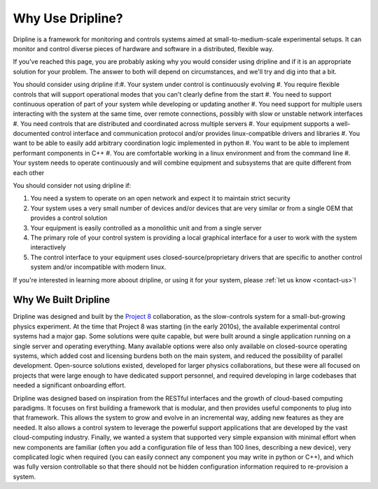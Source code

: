 .. _why-dripline:

=================
Why Use Dripline?
=================

Dripline is a framework for monitoring and controls systems aimed at small-to-medium-scale experimental setups.  It can monitor and control diverse pieces of hardware and software in a distributed, flexible way.

If you've reached this page, you are probably asking why you would consider using dripline 
and if it is an appropriate solution for your problem.
The answer to both will depend on circumstances, and we'll try and dig into that a bit.

You should consider using dripline if:
​
#. Your system under control is continuously evolving
#. You require flexible controls that will support operational modes that you can't clearly define from the start
#. You need to support continuous operation of part of your system while developing or updating another
#. You need support for multiple users interacting with the system at the same time, over remote connections, possibly with slow or unstable network interfaces
#. You need controls that are distributed and coordinated across multiple servers
#. Your equipment supports a well-documented control interface and communication protocol and/or provides linux-compatible drivers and libraries
#. You want to be able to easily add arbitrary coordination logic implemented in python
#. You want to be able to implement performant components in C++
#. You are comfortable working in a linux environment and from the command line
#. Your system needs to operate continuously and will combine equipment and subsystems that are quite different from each other

You should consider not using dripline if:

#. You need a system to operate on an open network and expect it to maintain strict security
#. Your system uses a very small number of devices and/or devices that are very similar or from a single OEM that provides a control solution
#. Your equipment is easily controlled as a monolithic unit and from a single server
#. The primary role of your control system is providing a local graphical interface for a user to work with the system interactively
#. The control interface to your equipment uses closed-source/proprietary drivers that are specific to another control system and/or incompatible with modern linux.

If you're interested in learning more aboout dripline, or using it for your system, 
please :ref:`let us know <contact-us>`!

Why We Built Dripline
=====================

Dripline was designed and built by the `Project 8 <http://www.project8.org>`_ collaboration, as the slow-controls system for a small-but-growing physics experiment. 
At the time that Project 8 was starting (in the early 2010s), the available experimental control systems had a major gap.
Some solutions were quite capable, but were built around a single application running on a single server and operating everything.
Many available options were also only available on closed-source operating systems, which added cost and licensing burdens both on the main system, and reduced the possibility of parallel development.
Open-source solutions existed, developed for larger physics collaborations, but these were all focused on projects that were large enough to have dedicated support personnel, and required developing in large codebases that needed a significant onboarding effort.

Dripline was designed based on inspiration from the RESTful interfaces and the growth of cloud-based computing paradigms.
It focuses on first building a framework that is modular, and then provides useful components to plug into that framework.
This allows the system to grow and evolve in an incremental way, adding new features as they are needed.
It also allows a control system to leverage the powerful support applications that are developed by the vast cloud-computing industry.
Finally, we wanted a system that supported very simple expansion with minimal effort when new components are familiar (often you add a configuration file of less than 100 lines, describing a new device), very complicated logic when required (you can easily connect any component you may write in python or C++), and which was fully version controllable so that there should not be hidden configuration information required to re-provision a system.

